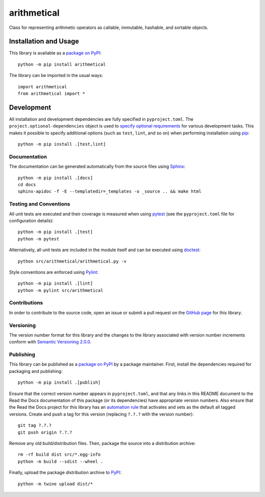 ============
arithmetical
============

Class for representing arithmetic operators as callable, immutable, hashable, and sortable objects.

|pypi| |readthedocs| |actions| |coveralls|

.. |pypi| image:: https://badge.fury.io/py/arithmetical.svg
   :target: https://badge.fury.io/py/arithmetical
   :alt: PyPI version and link.

.. |readthedocs| image:: https://readthedocs.org/projects/arithmetical/badge/?version=latest
   :target: https://arithmetical.readthedocs.io/en/latest/?badge=latest
   :alt: Read the Docs documentation status.

.. |actions| image:: https://github.com/reity/arithmetical/workflows/lint-test-cover-docs/badge.svg
   :target: https://github.com/reity/arithmetical/actions/workflows/lint-test-cover-docs.yml
   :alt: GitHub Actions status.

.. |coveralls| image:: https://coveralls.io/repos/github/reity/arithmetical/badge.svg?branch=main
   :target: https://coveralls.io/github/reity/arithmetical?branch=main
   :alt: Coveralls test coverage summary.

Installation and Usage
----------------------
This library is available as a `package on PyPI <https://pypi.org/project/arithmetical>`__::

    python -m pip install arithmetical

The library can be imported in the usual ways::

    import arithmetical
    from arithmetical import *

Development
-----------
All installation and development dependencies are fully specified in ``pyproject.toml``. The ``project.optional-dependencies`` object is used to `specify optional requirements <https://peps.python.org/pep-0621>`__ for various development tasks. This makes it possible to specify additional options (such as ``test``, ``lint``, and so on) when performing installation using `pip <https://pypi.org/project/pip>`__::

    python -m pip install .[test,lint]

Documentation
^^^^^^^^^^^^^
The documentation can be generated automatically from the source files using `Sphinx <https://www.sphinx-doc.org>`__::

    python -m pip install .[docs]
    cd docs
    sphinx-apidoc -f -E --templatedir=_templates -o _source .. && make html

Testing and Conventions
^^^^^^^^^^^^^^^^^^^^^^^
All unit tests are executed and their coverage is measured when using `pytest <https://docs.pytest.org>`__ (see the ``pyproject.toml`` file for configuration details)::

    python -m pip install .[test]
    python -m pytest

Alternatively, all unit tests are included in the module itself and can be executed using `doctest <https://docs.python.org/3/library/doctest.html>`__::

    python src/arithmetical/arithmetical.py -v

Style conventions are enforced using `Pylint <https://pylint.pycqa.org>`__::

    python -m pip install .[lint]
    python -m pylint src/arithmetical

Contributions
^^^^^^^^^^^^^
In order to contribute to the source code, open an issue or submit a pull request on the `GitHub page <https://github.com/reity/arithmetical>`__ for this library.

Versioning
^^^^^^^^^^
The version number format for this library and the changes to the library associated with version number increments conform with `Semantic Versioning 2.0.0 <https://semver.org/#semantic-versioning-200>`__.

Publishing
^^^^^^^^^^
This library can be published as a `package on PyPI <https://pypi.org/project/arithmetical>`__ by a package maintainer. First, install the dependencies required for packaging and publishing::

    python -m pip install .[publish]

Ensure that the correct version number appears in ``pyproject.toml``, and that any links in this README document to the Read the Docs documentation of this package (or its dependencies) have appropriate version numbers. Also ensure that the Read the Docs project for this library has an `automation rule <https://docs.readthedocs.io/en/stable/automation-rules.html>`__ that activates and sets as the default all tagged versions. Create and push a tag for this version (replacing ``?.?.?`` with the version number)::

    git tag ?.?.?
    git push origin ?.?.?

Remove any old build/distribution files. Then, package the source into a distribution archive::

    rm -rf build dist src/*.egg-info
    python -m build --sdist --wheel .

Finally, upload the package distribution archive to `PyPI <https://pypi.org>`__::

    python -m twine upload dist/*
